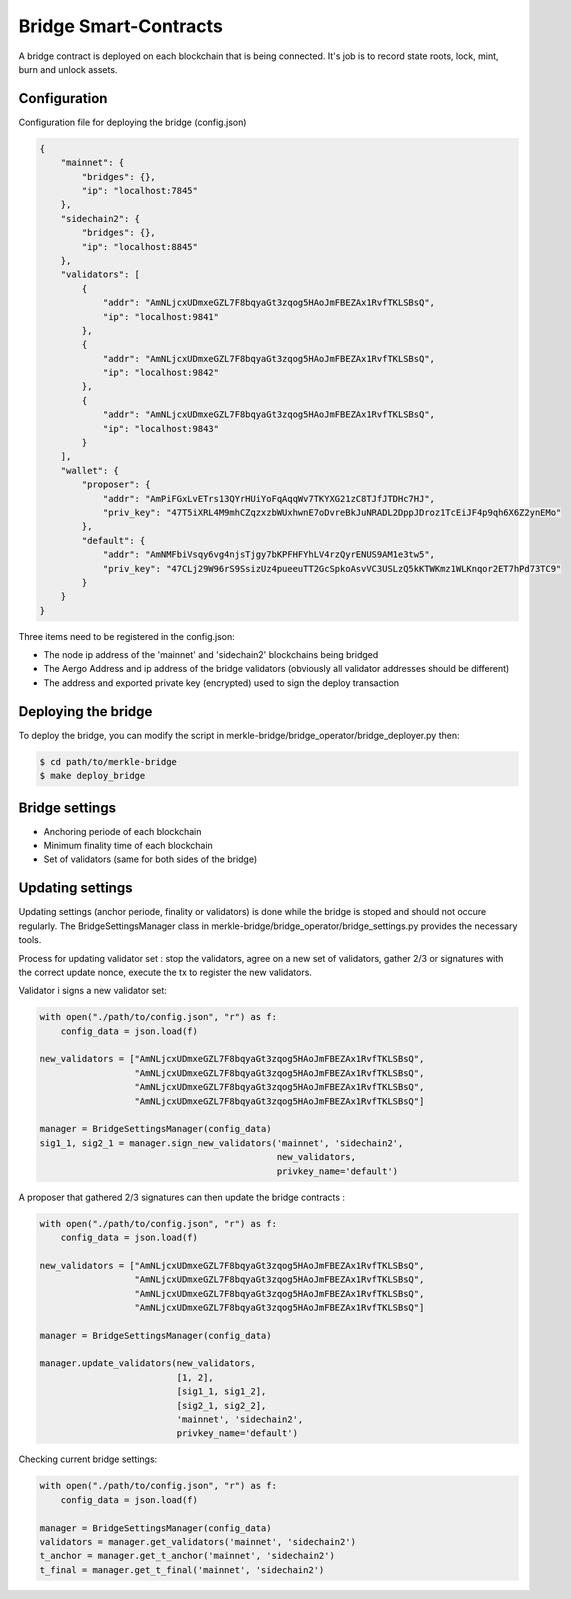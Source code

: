 Bridge Smart-Contracts
======================

A bridge contract is deployed on each blockchain that is being connected.
It's job is to record state roots, lock, mint, burn and unlock assets.

Configuration
-------------
Configuration file for deploying the bridge (config.json)

.. code-block:: json
 
    {
        "mainnet": {
            "bridges": {},
            "ip": "localhost:7845"
        },
        "sidechain2": {
            "bridges": {},
            "ip": "localhost:8845"
        },
        "validators": [
            {
                "addr": "AmNLjcxUDmxeGZL7F8bqyaGt3zqog5HAoJmFBEZAx1RvfTKLSBsQ",
                "ip": "localhost:9841"
            },
            {
                "addr": "AmNLjcxUDmxeGZL7F8bqyaGt3zqog5HAoJmFBEZAx1RvfTKLSBsQ",
                "ip": "localhost:9842"
            },
            {
                "addr": "AmNLjcxUDmxeGZL7F8bqyaGt3zqog5HAoJmFBEZAx1RvfTKLSBsQ",
                "ip": "localhost:9843"
            }
        ],
        "wallet": {
            "proposer": {
                "addr": "AmPiFGxLvETrs13QYrHUiYoFqAqqWv7TKYXG21zC8TJfJTDHc7HJ",
                "priv_key": "47T5iXRL4M9mhCZqzxzbWUxhwnE7oDvreBkJuNRADL2DppJDroz1TcEiJF4p9qh6X6Z2ynEMo"
            },
            "default": {
                "addr": "AmNMFbiVsqy6vg4njsTjgy7bKPFHFYhLV4rzQyrENUS9AM1e3tw5",
                "priv_key": "47CLj29W96rS9SsizUz4pueeuTT2GcSpkoAsvVC3USLzQ5kKTWKmz1WLKnqor2ET7hPd73TC9"
            }
        }
    }


Three items need to be registered in the config.json:

- The node ip address of the 'mainnet' and 'sidechain2' blockchains being bridged

- The Aergo Address and ip address of the bridge validators (obviously all validator addresses should be different)

- The address and exported private key (encrypted) used to sign the deploy transaction

Deploying the bridge
--------------------

To deploy the bridge, you can modify the script in merkle-bridge/bridge_operator/bridge_deployer.py 
then:

.. code-block:: bash

    $ cd path/to/merkle-bridge
    $ make deploy_bridge


Bridge settings
---------------

- Anchoring periode of each blockchain

- Minimum finality time of each blockchain

- Set of validators (same for both sides of the bridge)

Updating settings
-----------------

Updating settings (anchor periode, finality or validators) is done while the bridge is stoped  
and should not occure regularly. 
The BridgeSettingsManager class in merkle-bridge/bridge_operator/bridge_settings.py 
provides the necessary tools.

Process for updating validator set : stop the validators, agree on a new set of validators, gather 2/3 or signatures with
the correct update nonce, execute the tx to register the new validators.

Validator i signs a new validator set:

.. code-block:: python

    with open("./path/to/config.json", "r") as f:
        config_data = json.load(f)

    new_validators = ["AmNLjcxUDmxeGZL7F8bqyaGt3zqog5HAoJmFBEZAx1RvfTKLSBsQ",
                      "AmNLjcxUDmxeGZL7F8bqyaGt3zqog5HAoJmFBEZAx1RvfTKLSBsQ",
                      "AmNLjcxUDmxeGZL7F8bqyaGt3zqog5HAoJmFBEZAx1RvfTKLSBsQ",
                      "AmNLjcxUDmxeGZL7F8bqyaGt3zqog5HAoJmFBEZAx1RvfTKLSBsQ"]

    manager = BridgeSettingsManager(config_data)
    sig1_1, sig2_1 = manager.sign_new_validators('mainnet', 'sidechain2',
                                                 new_validators,
                                                 privkey_name='default')

A proposer that gathered 2/3 signatures can then update the bridge contracts :

.. code-block:: python

    with open("./path/to/config.json", "r") as f:
        config_data = json.load(f)

    new_validators = ["AmNLjcxUDmxeGZL7F8bqyaGt3zqog5HAoJmFBEZAx1RvfTKLSBsQ",
                      "AmNLjcxUDmxeGZL7F8bqyaGt3zqog5HAoJmFBEZAx1RvfTKLSBsQ",
                      "AmNLjcxUDmxeGZL7F8bqyaGt3zqog5HAoJmFBEZAx1RvfTKLSBsQ",
                      "AmNLjcxUDmxeGZL7F8bqyaGt3zqog5HAoJmFBEZAx1RvfTKLSBsQ"]

    manager = BridgeSettingsManager(config_data)

    manager.update_validators(new_validators,
                              [1, 2],
                              [sig1_1, sig1_2], 
                              [sig2_1, sig2_2],
                              'mainnet', 'sidechain2',
                              privkey_name='default')

Checking current bridge settings:

.. code-block:: python

    with open("./path/to/config.json", "r") as f:
        config_data = json.load(f)

    manager = BridgeSettingsManager(config_data)
    validators = manager.get_validators('mainnet', 'sidechain2')
    t_anchor = manager.get_t_anchor('mainnet', 'sidechain2')
    t_final = manager.get_t_final('mainnet', 'sidechain2')